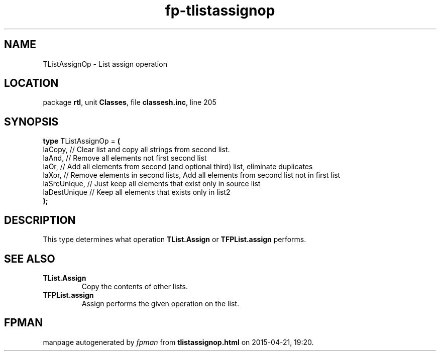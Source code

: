 .\" file autogenerated by fpman
.TH "fp-tlistassignop" 3 "2014-03-14" "fpman" "Free Pascal Programmer's Manual"
.SH NAME
TListAssignOp - List assign operation
.SH LOCATION
package \fBrtl\fR, unit \fBClasses\fR, file \fBclassesh.inc\fR, line 205
.SH SYNOPSIS
\fBtype\fR TListAssignOp = \fB(\fR
  laCopy,      // Clear list and copy all strings from second list.
  laAnd,       // Remove all elements not first second list
  laOr,        // Add all elements from second (and optional third) list, eliminate duplicates
  laXor,       // Remove elements in second lists, Add all elements from second list not in first list
  laSrcUnique, // Just keep all elements that exist only in source list
  laDestUnique // Keep all elements that exists only in list2
.br
\fB);\fR
.SH DESCRIPTION
This type determines what operation \fBTList.Assign\fR or \fBTFPList.assign\fR performs.


.SH SEE ALSO
.TP
.B TList.Assign
Copy the contents of other lists.
.TP
.B TFPList.assign
Assign performs the given operation on the list.

.SH FPMAN
manpage autogenerated by \fIfpman\fR from \fBtlistassignop.html\fR on 2015-04-21, 19:20.

